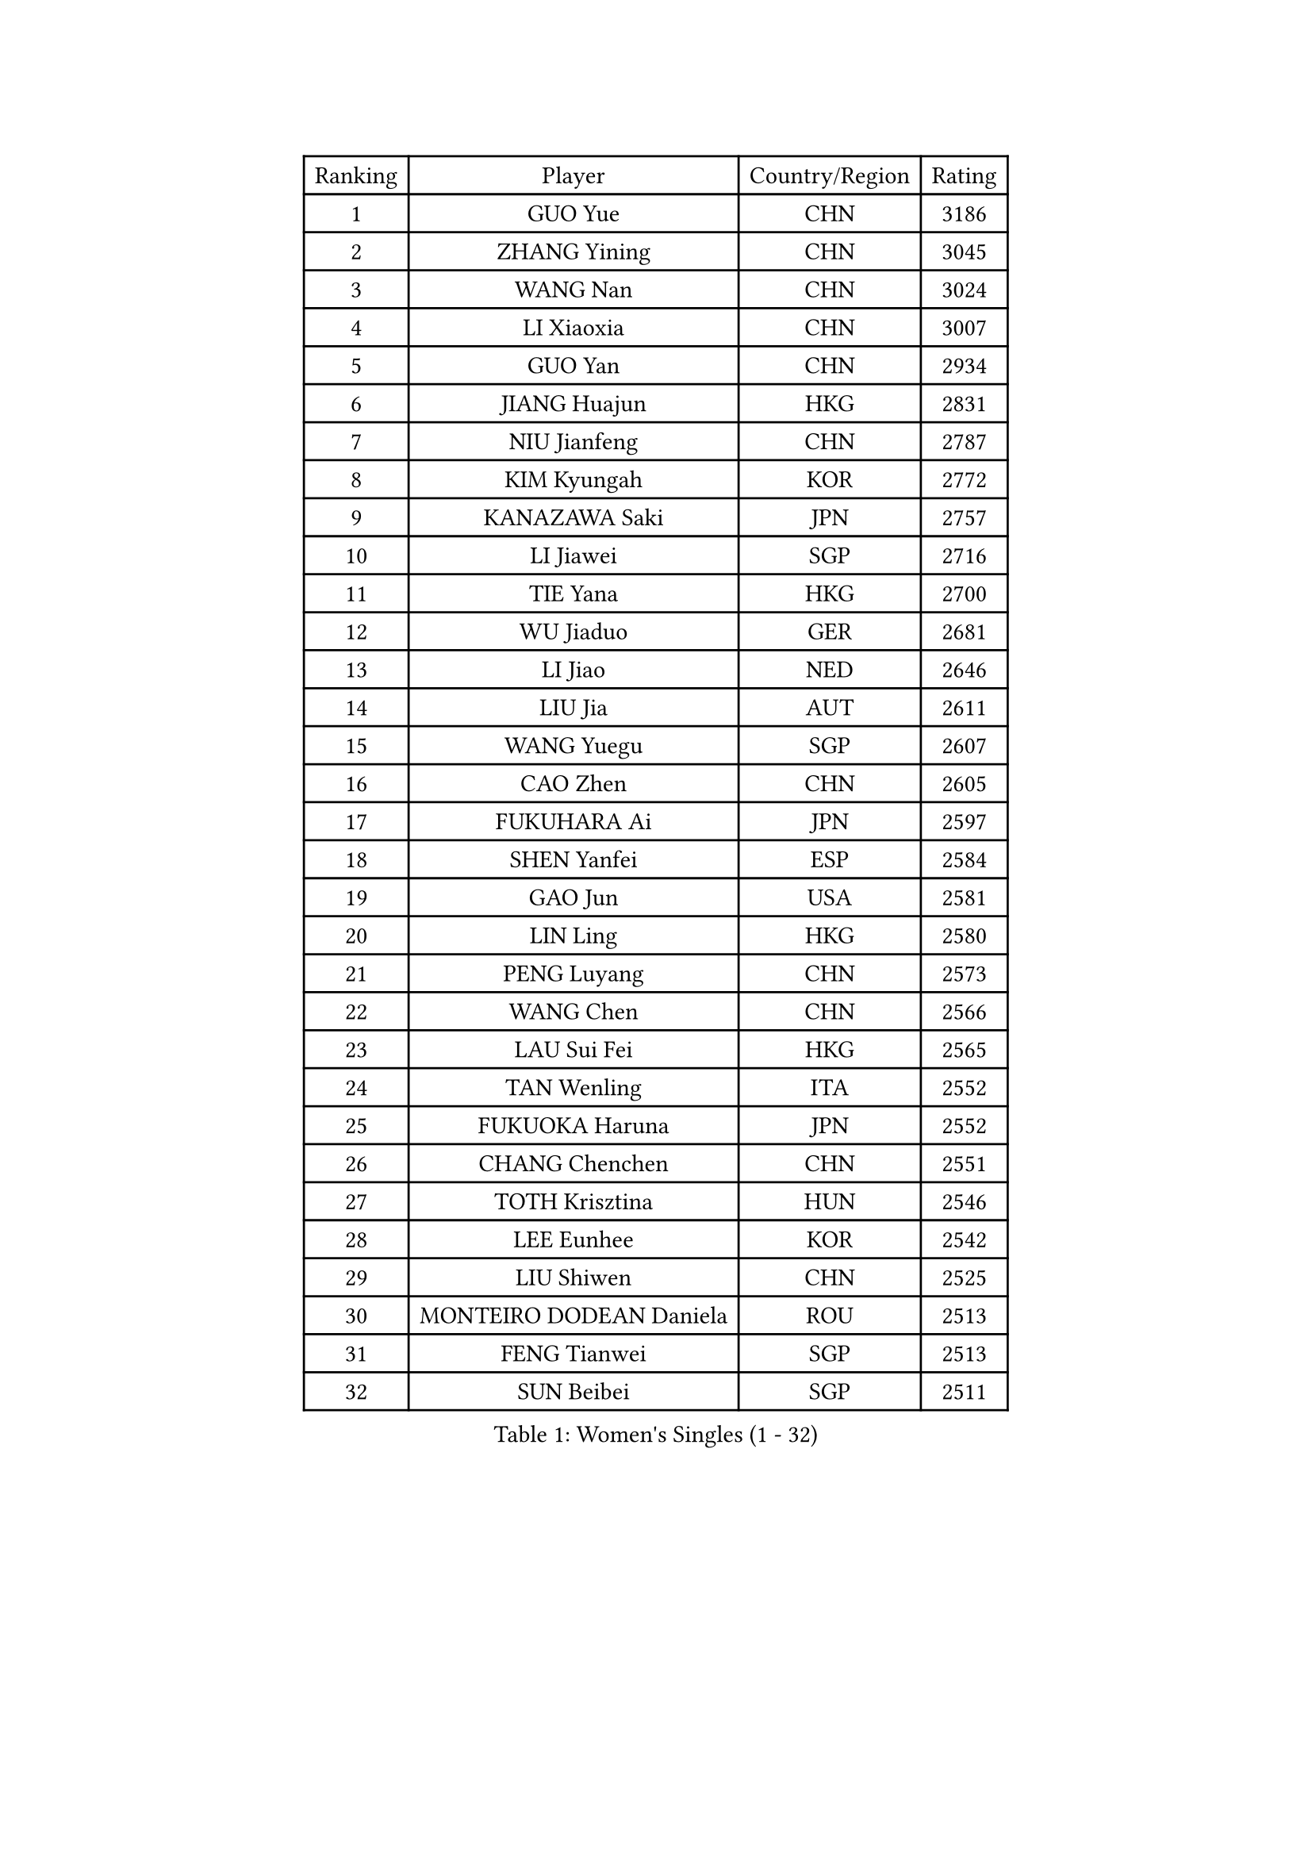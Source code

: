 
#set text(font: ("Courier New", "NSimSun"))
#figure(
  caption: "Women's Singles (1 - 32)",
    table(
      columns: 4,
      [Ranking], [Player], [Country/Region], [Rating],
      [1], [GUO Yue], [CHN], [3186],
      [2], [ZHANG Yining], [CHN], [3045],
      [3], [WANG Nan], [CHN], [3024],
      [4], [LI Xiaoxia], [CHN], [3007],
      [5], [GUO Yan], [CHN], [2934],
      [6], [JIANG Huajun], [HKG], [2831],
      [7], [NIU Jianfeng], [CHN], [2787],
      [8], [KIM Kyungah], [KOR], [2772],
      [9], [KANAZAWA Saki], [JPN], [2757],
      [10], [LI Jiawei], [SGP], [2716],
      [11], [TIE Yana], [HKG], [2700],
      [12], [WU Jiaduo], [GER], [2681],
      [13], [LI Jiao], [NED], [2646],
      [14], [LIU Jia], [AUT], [2611],
      [15], [WANG Yuegu], [SGP], [2607],
      [16], [CAO Zhen], [CHN], [2605],
      [17], [FUKUHARA Ai], [JPN], [2597],
      [18], [SHEN Yanfei], [ESP], [2584],
      [19], [GAO Jun], [USA], [2581],
      [20], [LIN Ling], [HKG], [2580],
      [21], [PENG Luyang], [CHN], [2573],
      [22], [WANG Chen], [CHN], [2566],
      [23], [LAU Sui Fei], [HKG], [2565],
      [24], [TAN Wenling], [ITA], [2552],
      [25], [FUKUOKA Haruna], [JPN], [2552],
      [26], [CHANG Chenchen], [CHN], [2551],
      [27], [TOTH Krisztina], [HUN], [2546],
      [28], [LEE Eunhee], [KOR], [2542],
      [29], [LIU Shiwen], [CHN], [2525],
      [30], [MONTEIRO DODEAN Daniela], [ROU], [2513],
      [31], [FENG Tianwei], [SGP], [2513],
      [32], [SUN Beibei], [SGP], [2511],
    )
  )#pagebreak()

#set text(font: ("Courier New", "NSimSun"))
#figure(
  caption: "Women's Singles (33 - 64)",
    table(
      columns: 4,
      [Ranking], [Player], [Country/Region], [Rating],
      [33], [GANINA Svetlana], [RUS], [2497],
      [34], [PARK Miyoung], [KOR], [2490],
      [35], [HIRANO Sayaka], [JPN], [2488],
      [36], [FUJII Hiroko], [JPN], [2474],
      [37], [FAN Ying], [CHN], [2470],
      [38], [ZHANG Rui], [HKG], [2467],
      [39], [CHEN Qing], [CHN], [2466],
      [40], [DING Ning], [CHN], [2463],
      [41], [SONG Ah Sim], [HKG], [2454],
      [42], [WU Xue], [DOM], [2453],
      [43], [HIURA Reiko], [JPN], [2447],
      [44], [KIM Mi Yong], [PRK], [2443],
      [45], [KRAMER Tanja], [GER], [2406],
      [46], [SAMARA Elizabeta], [ROU], [2404],
      [47], [#text(gray, "STEFF Mihaela")], [ROU], [2401],
      [48], [JEE Minhyung], [AUS], [2397],
      [49], [#text(gray, "KIM Bokrae")], [KOR], [2393],
      [50], [POTA Georgina], [HUN], [2391],
      [51], [UMEMURA Aya], [JPN], [2383],
      [52], [BOROS Tamara], [CRO], [2383],
      [53], [FUJINUMA Ai], [JPN], [2380],
      [54], [JEON Hyekyung], [KOR], [2359],
      [55], [LI Qian], [POL], [2356],
      [56], [PAVLOVICH Veronika], [BLR], [2356],
      [57], [LI Xue], [FRA], [2351],
      [58], [ODOROVA Eva], [SVK], [2348],
      [59], [KWAK Bangbang], [KOR], [2339],
      [60], [PAOVIC Sandra], [CRO], [2332],
      [61], [#text(gray, "XU Yan")], [SGP], [2330],
      [62], [#text(gray, "RYOM Won Ok")], [PRK], [2330],
      [63], [TASEI Mikie], [JPN], [2329],
      [64], [ROBERTSON Laura], [GER], [2327],
    )
  )#pagebreak()

#set text(font: ("Courier New", "NSimSun"))
#figure(
  caption: "Women's Singles (65 - 96)",
    table(
      columns: 4,
      [Ranking], [Player], [Country/Region], [Rating],
      [65], [PAVLOVICH Viktoria], [BLR], [2322],
      [66], [SCHALL Elke], [GER], [2315],
      [67], [#text(gray, "ZHANG Xueling")], [SGP], [2303],
      [68], [LI Nan], [CHN], [2303],
      [69], [LU Yun-Feng], [TPE], [2301],
      [70], [YU Mengyu], [SGP], [2296],
      [71], [STEFANOVA Nikoleta], [ITA], [2296],
      [72], [NEGRISOLI Laura], [ITA], [2283],
      [73], [SHAN Xiaona], [GER], [2274],
      [74], [GRUNDISCH Carole], [FRA], [2270],
      [75], [LI Qiangbing], [AUT], [2269],
      [76], [KONISHI An], [JPN], [2264],
      [77], [ERDELJI Anamaria], [SRB], [2264],
      [78], [XIAN Yifang], [FRA], [2260],
      [79], [ZAMFIR Adriana], [ROU], [2260],
      [80], [KOMWONG Nanthana], [THA], [2255],
      [81], [BILENKO Tetyana], [UKR], [2253],
      [82], [BOLLMEIER Nadine], [GER], [2252],
      [83], [STRBIKOVA Renata], [CZE], [2250],
      [84], [VACENOVSKA Iveta], [CZE], [2247],
      [85], [ETSUZAKI Ayumi], [JPN], [2247],
      [86], [KOTIKHINA Irina], [RUS], [2238],
      [87], [IVANCAN Irene], [GER], [2237],
      [88], [TAN Paey Fern], [SGP], [2220],
      [89], [STRUSE Nicole], [GER], [2220],
      [90], [MOLNAR Cornelia], [CRO], [2212],
      [91], [KIM Jong], [PRK], [2212],
      [92], [MOON Hyunjung], [KOR], [2204],
      [93], [ISHIGAKI Yuka], [JPN], [2200],
      [94], [TERUI Moemi], [JPN], [2200],
      [95], [LOVAS Petra], [HUN], [2192],
      [96], [LANG Kristin], [GER], [2190],
    )
  )#pagebreak()

#set text(font: ("Courier New", "NSimSun"))
#figure(
  caption: "Women's Singles (97 - 128)",
    table(
      columns: 4,
      [Ranking], [Player], [Country/Region], [Rating],
      [97], [KOSTROMINA Tatyana], [BLR], [2189],
      [98], [YU Kwok See], [HKG], [2189],
      [99], [SCHOPP Jie], [GER], [2188],
      [100], [LAY Jian Fang], [AUS], [2186],
      [101], [SHIM Serom], [KOR], [2183],
      [102], [XU Jie], [POL], [2169],
      [103], [PAN Chun-Chu], [TPE], [2165],
      [104], [ZHU Fang], [ESP], [2164],
      [105], [DOLGIKH Maria], [RUS], [2151],
      [106], [KIM Kyungha], [KOR], [2141],
      [107], [MUANGSUK Anisara], [THA], [2137],
      [108], [ONO Shiho], [JPN], [2135],
      [109], [#text(gray, "BADESCU Otilia")], [ROU], [2133],
      [110], [GHATAK Poulomi], [IND], [2133],
      [111], [RAMIREZ Sara], [ESP], [2120],
      [112], [HUANG Yi-Hua], [TPE], [2119],
      [113], [YOON Sunae], [KOR], [2118],
      [114], [KIM Junghyun], [KOR], [2112],
      [115], [#text(gray, "PARK Chara")], [KOR], [2111],
      [116], [PASKAUSKIENE Ruta], [LTU], [2109],
      [117], [TKACHOVA Tetyana], [UKR], [2108],
      [118], [BARTHEL Zhenqi], [GER], [2103],
      [119], [KOLTSOVA Anastasia], [RUS], [2099],
      [120], [TIMINA Elena], [NED], [2097],
      [121], [KRAVCHENKO Marina], [ISR], [2090],
      [122], [DVORAK Galia], [ESP], [2085],
      [123], [LI Chunli], [NZL], [2082],
      [124], [LI Bin], [HUN], [2082],
      [125], [GATINSKA Katalina], [BUL], [2078],
      [126], [NI Xia Lian], [LUX], [2078],
      [127], [KREKINA Svetlana], [RUS], [2065],
      [128], [#text(gray, "GOBEL Jessica")], [GER], [2063],
    )
  )
